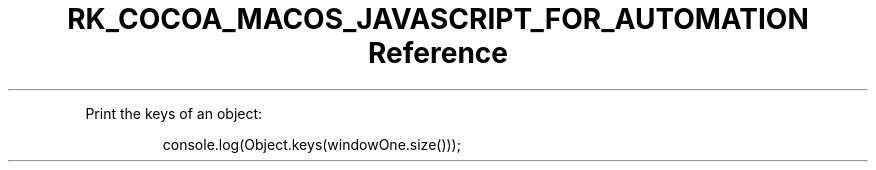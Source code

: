 .\" Automatically generated by Pandoc 3.6.3
.\"
.TH "RK_COCOA_MACOS_JAVASCRIPT_FOR_AUTOMATION Reference" "" "" ""
.PP
Print the keys of an object:
.IP
.EX
console.log(Object.keys(windowOne.size()));
.EE

